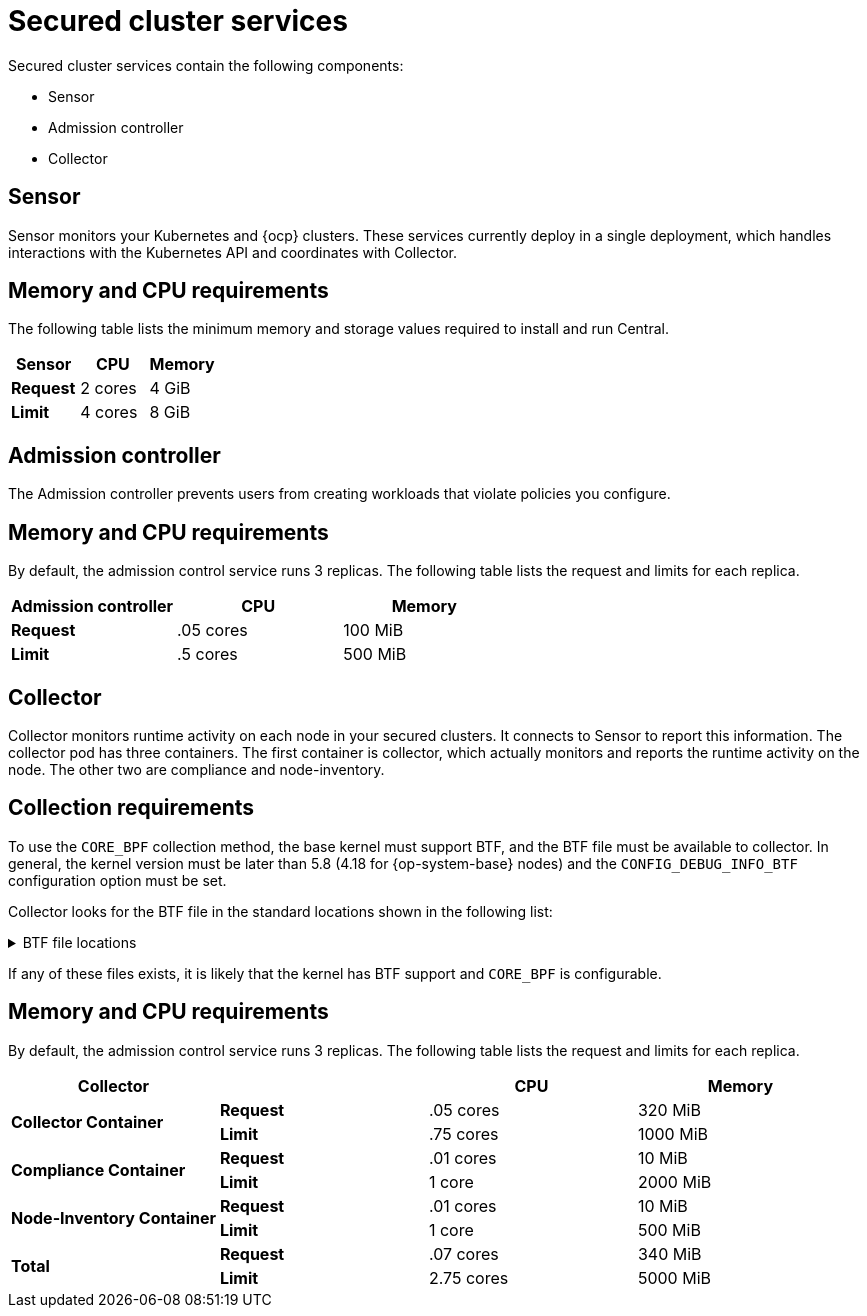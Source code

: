 // Module included in the following assemblies:
//
// * installing/acs-default-requirements.adoc
// * cloud_service/acscs-default-requirements.adoc
:_content-type: CONCEPT
[id="default-requirements-secured-cluster-services_{context}"]
= Secured cluster services

Secured cluster services contain the following components:

* Sensor
* Admission controller
* Collector

[id="default-requirements-secured-cluster-services-sensor_{context}"]
== Sensor

Sensor monitors your Kubernetes and {ocp} clusters. These services currently deploy in a single deployment, which handles interactions with the Kubernetes API and coordinates with Collector.

[discrete]
== Memory and CPU requirements

The following table lists the minimum memory and storage values required to install and run Central.

|===
| Sensor | CPU | Memory

| *Request*
| 2 cores
| 4 GiB

| *Limit*
| 4 cores
| 8 GiB
|===

[id="default-requirements-secured-cluster-services-admission-controller_{context}"]
== Admission controller

The Admission controller prevents users from creating workloads that violate policies you configure.

[discrete]
== Memory and CPU requirements

By default, the admission control service runs 3 replicas. The following table lists the request and limits for each replica.

|===
| Admission controller | CPU | Memory

| *Request*
| .05 cores
| 100 MiB

| *Limit*
| .5 cores
| 500 MiB
|===

[id="default-requirements-secured-cluster-services-collector_{context}"]
== Collector

Collector monitors runtime activity on each node in your secured clusters. It connects to Sensor to report this information. The collector pod has three containers. The first container is collector, which actually monitors and reports the runtime activity on the node. The other two are compliance and node-inventory.

[discrete]
== Collection requirements

To use the `CORE_BPF` collection method, the base kernel must support BTF, and the BTF file must be available to collector.
In general, the kernel version must be later than 5.8 (4.18 for {op-system-base} nodes) and the `CONFIG_DEBUG_INFO_BTF` configuration option must be set.

Collector looks for the BTF file in the standard locations shown in the following list:

.BTF file locations
[%collapsible]
====
[source,terminal]
----
/sys/kernel/btf/vmlinux
/boot/vmlinux-<kernel-version>
/lib/modules/<kernel-version>/vmlinux-<kernel-version>
/lib/modules/<kernel-version>/build/vmlinux
/usr/lib/modules/<kernel-version>/kernel/vmlinux
/usr/lib/debug/boot/vmlinux-<kernel-version>
/usr/lib/debug/boot/vmlinux-<kernel-version>.debug
/usr/lib/debug/lib/modules/<kernel-version>/vmlinux
----
====

If any of these files exists, it is likely that the kernel has BTF support and `CORE_BPF` is configurable.

[discrete]
== Memory and CPU requirements

By default, the admission control service runs 3 replicas. The following table lists the request and limits for each replica.

|===
| Collector | | CPU | Memory

.2+| *Collector Container*
| *Request*
| .05 cores
| 320 MiB

| *Limit*
| .75 cores
| 1000 MiB

.2+| *Compliance Container*
| *Request*
| .01 cores
| 10 MiB

| *Limit*
| 1 core
| 2000 MiB

.2+| *Node-Inventory Container*
| *Request*
| .01 cores
| 10 MiB

| *Limit*
| 1 core
| 500 MiB

.2+| *Total*
| *Request*
| .07 cores
| 340 MiB

| *Limit*
| 2.75 cores
| 5000 MiB
|===
